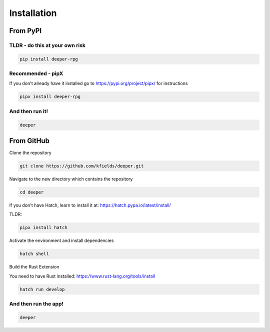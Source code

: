 
****************
Installation
****************


From PyPI
#########

TLDR - do this at your own risk
-------------------------------

.. code:: bash

    pip install deeper-rpg

Recommended - pipX
------------------

If you don't already have it installed go to https://pypi.org/project/pipx/ for instructions

.. code:: bash

    pipx install deeper-rpg

And then run it!
----------------

.. code:: bash

    deeper


From GitHub
###########

Clone the repository

.. code:: bash

        git clone https://github.com/kfields/deeper.git
        
Navigate to the new directory which contains the repository

.. code:: bash

        cd deeper

If you don't have Hatch, learn to install it at: https://hatch.pypa.io/latest/install/

TLDR:

.. code:: bash

        pipx install hatch

Activate the environment and install dependencies

.. code:: bash

        hatch shell

Build the Rust Extension

You need to have Rust installed: https://www.rust-lang.org/tools/install

.. code:: bash

        hatch run develop


And then run the app!
----------------------

.. code:: bash

    deeper

